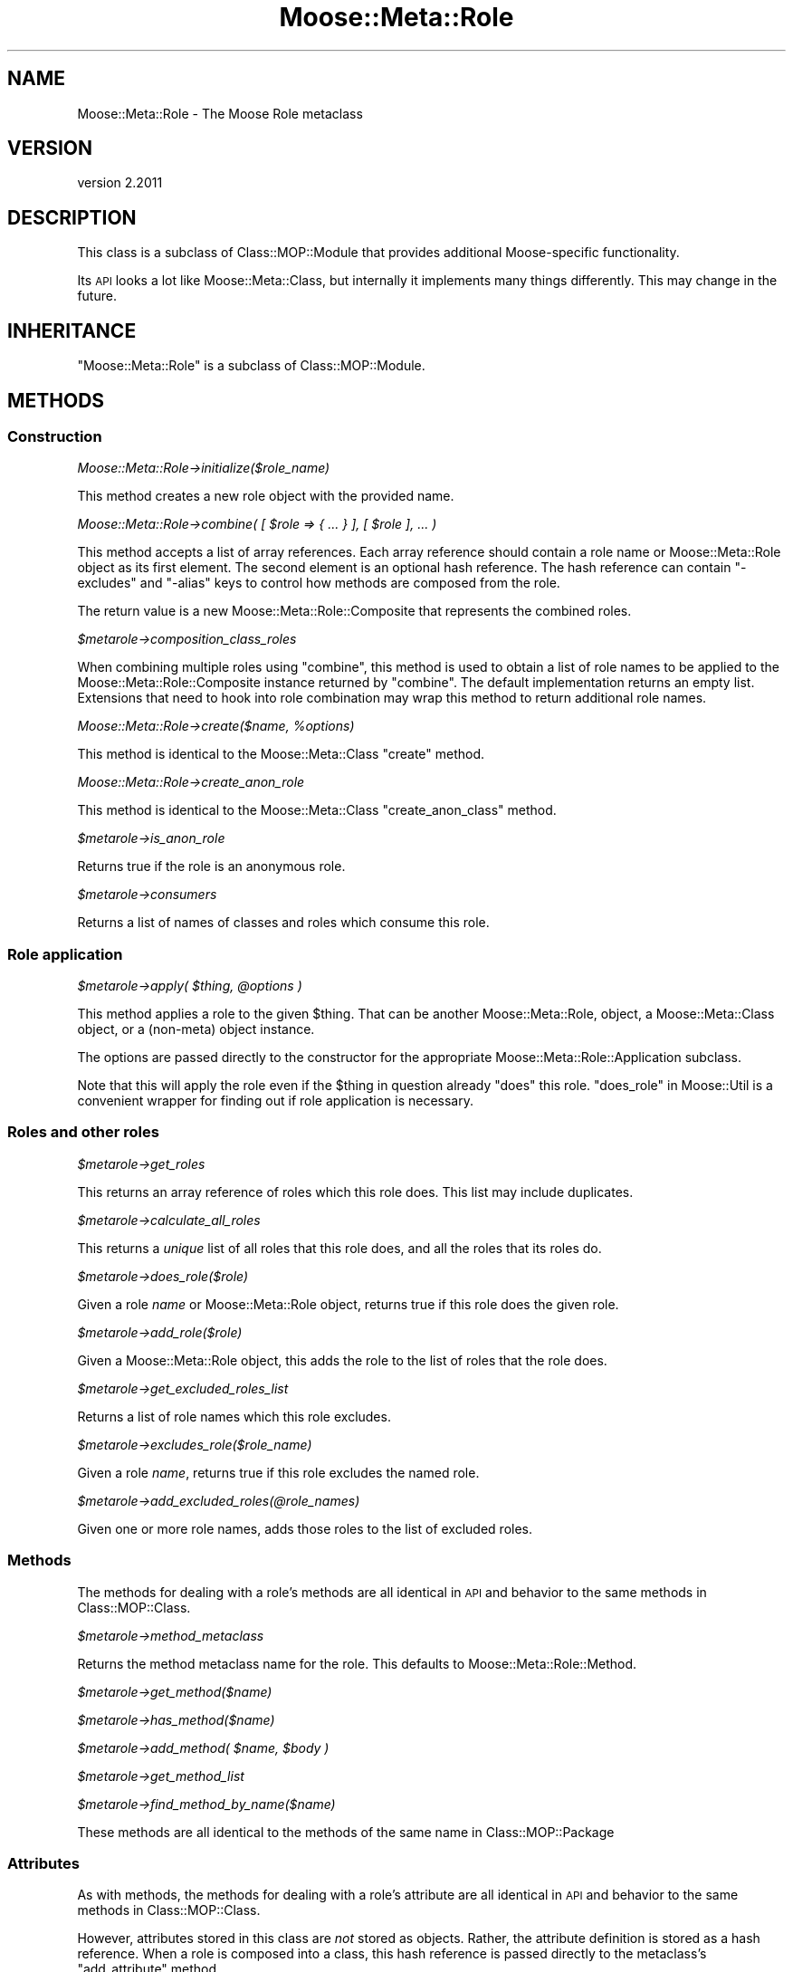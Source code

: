 .\" Automatically generated by Pod::Man 4.09 (Pod::Simple 3.35)
.\"
.\" Standard preamble:
.\" ========================================================================
.de Sp \" Vertical space (when we can't use .PP)
.if t .sp .5v
.if n .sp
..
.de Vb \" Begin verbatim text
.ft CW
.nf
.ne \\$1
..
.de Ve \" End verbatim text
.ft R
.fi
..
.\" Set up some character translations and predefined strings.  \*(-- will
.\" give an unbreakable dash, \*(PI will give pi, \*(L" will give a left
.\" double quote, and \*(R" will give a right double quote.  \*(C+ will
.\" give a nicer C++.  Capital omega is used to do unbreakable dashes and
.\" therefore won't be available.  \*(C` and \*(C' expand to `' in nroff,
.\" nothing in troff, for use with C<>.
.tr \(*W-
.ds C+ C\v'-.1v'\h'-1p'\s-2+\h'-1p'+\s0\v'.1v'\h'-1p'
.ie n \{\
.    ds -- \(*W-
.    ds PI pi
.    if (\n(.H=4u)&(1m=24u) .ds -- \(*W\h'-12u'\(*W\h'-12u'-\" diablo 10 pitch
.    if (\n(.H=4u)&(1m=20u) .ds -- \(*W\h'-12u'\(*W\h'-8u'-\"  diablo 12 pitch
.    ds L" ""
.    ds R" ""
.    ds C` ""
.    ds C' ""
'br\}
.el\{\
.    ds -- \|\(em\|
.    ds PI \(*p
.    ds L" ``
.    ds R" ''
.    ds C`
.    ds C'
'br\}
.\"
.\" Escape single quotes in literal strings from groff's Unicode transform.
.ie \n(.g .ds Aq \(aq
.el       .ds Aq '
.\"
.\" If the F register is >0, we'll generate index entries on stderr for
.\" titles (.TH), headers (.SH), subsections (.SS), items (.Ip), and index
.\" entries marked with X<> in POD.  Of course, you'll have to process the
.\" output yourself in some meaningful fashion.
.\"
.\" Avoid warning from groff about undefined register 'F'.
.de IX
..
.if !\nF .nr F 0
.if \nF>0 \{\
.    de IX
.    tm Index:\\$1\t\\n%\t"\\$2"
..
.    if !\nF==2 \{\
.        nr % 0
.        nr F 2
.    \}
.\}
.\" ========================================================================
.\"
.IX Title "Moose::Meta::Role 3"
.TH Moose::Meta::Role 3 "2018-05-16" "perl v5.26.2" "User Contributed Perl Documentation"
.\" For nroff, turn off justification.  Always turn off hyphenation; it makes
.\" way too many mistakes in technical documents.
.if n .ad l
.nh
.SH "NAME"
Moose::Meta::Role \- The Moose Role metaclass
.SH "VERSION"
.IX Header "VERSION"
version 2.2011
.SH "DESCRIPTION"
.IX Header "DESCRIPTION"
This class is a subclass of Class::MOP::Module that provides
additional Moose-specific functionality.
.PP
Its \s-1API\s0 looks a lot like Moose::Meta::Class, but internally it
implements many things differently. This may change in the future.
.SH "INHERITANCE"
.IX Header "INHERITANCE"
\&\f(CW\*(C`Moose::Meta::Role\*(C'\fR is a subclass of Class::MOP::Module.
.SH "METHODS"
.IX Header "METHODS"
.SS "Construction"
.IX Subsection "Construction"
\fIMoose::Meta::Role\->initialize($role_name)\fR
.IX Subsection "Moose::Meta::Role->initialize($role_name)"
.PP
This method creates a new role object with the provided name.
.PP
\fIMoose::Meta::Role\->combine( [ \f(CI$role\fI => { ... } ], [ \f(CI$role\fI ], ... )\fR
.IX Subsection "Moose::Meta::Role->combine( [ $role => { ... } ], [ $role ], ... )"
.PP
This method accepts a list of array references. Each array reference
should contain a role name or Moose::Meta::Role object as its first element. The second element is
an optional hash reference. The hash reference can contain \f(CW\*(C`\-excludes\*(C'\fR
and \f(CW\*(C`\-alias\*(C'\fR keys to control how methods are composed from the role.
.PP
The return value is a new Moose::Meta::Role::Composite that
represents the combined roles.
.PP
\fI\f(CI$metarole\fI\->composition_class_roles\fR
.IX Subsection "$metarole->composition_class_roles"
.PP
When combining multiple roles using \f(CW\*(C`combine\*(C'\fR, this method is used to obtain a
list of role names to be applied to the Moose::Meta::Role::Composite
instance returned by \f(CW\*(C`combine\*(C'\fR. The default implementation returns an empty
list. Extensions that need to hook into role combination may wrap this method
to return additional role names.
.PP
\fIMoose::Meta::Role\->create($name, \f(CI%options\fI)\fR
.IX Subsection "Moose::Meta::Role->create($name, %options)"
.PP
This method is identical to the Moose::Meta::Class \f(CW\*(C`create\*(C'\fR
method.
.PP
\fIMoose::Meta::Role\->create_anon_role\fR
.IX Subsection "Moose::Meta::Role->create_anon_role"
.PP
This method is identical to the Moose::Meta::Class
\&\f(CW\*(C`create_anon_class\*(C'\fR method.
.PP
\fI\f(CI$metarole\fI\->is_anon_role\fR
.IX Subsection "$metarole->is_anon_role"
.PP
Returns true if the role is an anonymous role.
.PP
\fI\f(CI$metarole\fI\->consumers\fR
.IX Subsection "$metarole->consumers"
.PP
Returns a list of names of classes and roles which consume this role.
.SS "Role application"
.IX Subsection "Role application"
\fI\f(CI$metarole\fI\->apply( \f(CI$thing\fI, \f(CI@options\fI )\fR
.IX Subsection "$metarole->apply( $thing, @options )"
.PP
This method applies a role to the given \f(CW$thing\fR. That can be another
Moose::Meta::Role, object, a Moose::Meta::Class object, or a
(non-meta) object instance.
.PP
The options are passed directly to the constructor for the appropriate
Moose::Meta::Role::Application subclass.
.PP
Note that this will apply the role even if the \f(CW$thing\fR in question already
\&\f(CW\*(C`does\*(C'\fR this role.  \*(L"does_role\*(R" in Moose::Util is a convenient wrapper for
finding out if role application is necessary.
.SS "Roles and other roles"
.IX Subsection "Roles and other roles"
\fI\f(CI$metarole\fI\->get_roles\fR
.IX Subsection "$metarole->get_roles"
.PP
This returns an array reference of roles which this role does. This
list may include duplicates.
.PP
\fI\f(CI$metarole\fI\->calculate_all_roles\fR
.IX Subsection "$metarole->calculate_all_roles"
.PP
This returns a \fIunique\fR list of all roles that this role does, and
all the roles that its roles do.
.PP
\fI\f(CI$metarole\fI\->does_role($role)\fR
.IX Subsection "$metarole->does_role($role)"
.PP
Given a role \fIname\fR or Moose::Meta::Role object, returns true if this role
does the given role.
.PP
\fI\f(CI$metarole\fI\->add_role($role)\fR
.IX Subsection "$metarole->add_role($role)"
.PP
Given a Moose::Meta::Role object, this adds the role to the list of
roles that the role does.
.PP
\fI\f(CI$metarole\fI\->get_excluded_roles_list\fR
.IX Subsection "$metarole->get_excluded_roles_list"
.PP
Returns a list of role names which this role excludes.
.PP
\fI\f(CI$metarole\fI\->excludes_role($role_name)\fR
.IX Subsection "$metarole->excludes_role($role_name)"
.PP
Given a role \fIname\fR, returns true if this role excludes the named
role.
.PP
\fI\f(CI$metarole\fI\->add_excluded_roles(@role_names)\fR
.IX Subsection "$metarole->add_excluded_roles(@role_names)"
.PP
Given one or more role names, adds those roles to the list of excluded
roles.
.SS "Methods"
.IX Subsection "Methods"
The methods for dealing with a role's methods are all identical in \s-1API\s0
and behavior to the same methods in Class::MOP::Class.
.PP
\fI\f(CI$metarole\fI\->method_metaclass\fR
.IX Subsection "$metarole->method_metaclass"
.PP
Returns the method metaclass name for the role. This defaults to
Moose::Meta::Role::Method.
.PP
\fI\f(CI$metarole\fI\->get_method($name)\fR
.IX Subsection "$metarole->get_method($name)"
.PP
\fI\f(CI$metarole\fI\->has_method($name)\fR
.IX Subsection "$metarole->has_method($name)"
.PP
\fI\f(CI$metarole\fI\->add_method( \f(CI$name\fI, \f(CI$body\fI )\fR
.IX Subsection "$metarole->add_method( $name, $body )"
.PP
\fI\f(CI$metarole\fI\->get_method_list\fR
.IX Subsection "$metarole->get_method_list"
.PP
\fI\f(CI$metarole\fI\->find_method_by_name($name)\fR
.IX Subsection "$metarole->find_method_by_name($name)"
.PP
These methods are all identical to the methods of the same name in
Class::MOP::Package
.SS "Attributes"
.IX Subsection "Attributes"
As with methods, the methods for dealing with a role's attribute are
all identical in \s-1API\s0 and behavior to the same methods in
Class::MOP::Class.
.PP
However, attributes stored in this class are \fInot\fR stored as
objects. Rather, the attribute definition is stored as a hash
reference. When a role is composed into a class, this hash reference
is passed directly to the metaclass's \f(CW\*(C`add_attribute\*(C'\fR method.
.PP
This is quite likely to change in the future.
.PP
\fI\f(CI$metarole\fI\->get_attribute($attribute_name)\fR
.IX Subsection "$metarole->get_attribute($attribute_name)"
.PP
\fI\f(CI$metarole\fI\->has_attribute($attribute_name)\fR
.IX Subsection "$metarole->has_attribute($attribute_name)"
.PP
\fI\f(CI$metarole\fI\->get_attribute_list\fR
.IX Subsection "$metarole->get_attribute_list"
.PP
\fI\f(CI$metarole\fI\->add_attribute($name, \f(CI%options\fI)\fR
.IX Subsection "$metarole->add_attribute($name, %options)"
.PP
\fI\f(CI$metarole\fI\->remove_attribute($attribute_name)\fR
.IX Subsection "$metarole->remove_attribute($attribute_name)"
.SS "Overload introspection and creation"
.IX Subsection "Overload introspection and creation"
The methods for dealing with a role's overloads are all identical in \s-1API\s0 and
behavior to the same methods in Class::MOP::Class.
.PP
\fI\f(CI$metarole\fI\->is_overloaded\fR
.IX Subsection "$metarole->is_overloaded"
.PP
\fI\f(CI$metarole\fI\->get_overloaded_operator($op)\fR
.IX Subsection "$metarole->get_overloaded_operator($op)"
.PP
\fI\f(CI$metarole\fI\->has_overloaded_operator($op)\fR
.IX Subsection "$metarole->has_overloaded_operator($op)"
.PP
\fI\f(CI$metarole\fI\->get_overload_list\fR
.IX Subsection "$metarole->get_overload_list"
.PP
\fI\f(CI$metarole\fI\->get_all_overloaded_operators\fR
.IX Subsection "$metarole->get_all_overloaded_operators"
.PP
\fI\f(CI$metarole\fI\->add_overloaded_operator($op, \f(CI$impl\fI)\fR
.IX Subsection "$metarole->add_overloaded_operator($op, $impl)"
.PP
\fI\f(CI$metarole\fI\->remove_overloaded_operator($op)\fR
.IX Subsection "$metarole->remove_overloaded_operator($op)"
.SS "Required methods"
.IX Subsection "Required methods"
\fI\f(CI$metarole\fI\->get_required_method_list\fR
.IX Subsection "$metarole->get_required_method_list"
.PP
Returns the list of methods required by the role.
.PP
\fI\f(CI$metarole\fI\->requires_method($name)\fR
.IX Subsection "$metarole->requires_method($name)"
.PP
Returns true if the role requires the named method.
.PP
\fI\f(CI$metarole\fI\->add_required_methods(@names)\fR
.IX Subsection "$metarole->add_required_methods(@names)"
.PP
Adds the named methods to the role's list of required methods.
.PP
\fI\f(CI$metarole\fI\->remove_required_methods(@names)\fR
.IX Subsection "$metarole->remove_required_methods(@names)"
.PP
Removes the named methods from the role's list of required methods.
.PP
\fI\f(CI$metarole\fI\->add_conflicting_method(%params)\fR
.IX Subsection "$metarole->add_conflicting_method(%params)"
.PP
Instantiate the parameters as a Moose::Meta::Role::Method::Conflicting
object, then add it to the required method list.
.SS "Method modifiers"
.IX Subsection "Method modifiers"
These methods act like their counterparts in Class::MOP::Class and
Moose::Meta::Class.
.PP
However, method modifiers are simply stored internally, and are not applied
until the role itself is applied to a class or object.
.PP
\fI\f(CI$metarole\fI\->add_after_method_modifier($method_name, \f(CI$method\fI)\fR
.IX Subsection "$metarole->add_after_method_modifier($method_name, $method)"
.PP
\fI\f(CI$metarole\fI\->add_around_method_modifier($method_name, \f(CI$method\fI)\fR
.IX Subsection "$metarole->add_around_method_modifier($method_name, $method)"
.PP
\fI\f(CI$metarole\fI\->add_before_method_modifier($method_name, \f(CI$method\fI)\fR
.IX Subsection "$metarole->add_before_method_modifier($method_name, $method)"
.PP
\fI\f(CI$metarole\fI\->add_override_method_modifier($method_name, \f(CI$method\fI)\fR
.IX Subsection "$metarole->add_override_method_modifier($method_name, $method)"
.PP
These methods all add an appropriate modifier to the internal list of
modifiers.
.PP
\fI\f(CI$metarole\fI\->has_after_method_modifiers\fR
.IX Subsection "$metarole->has_after_method_modifiers"
.PP
\fI\f(CI$metarole\fI\->has_around_method_modifiers\fR
.IX Subsection "$metarole->has_around_method_modifiers"
.PP
\fI\f(CI$metarole\fI\->has_before_method_modifiers\fR
.IX Subsection "$metarole->has_before_method_modifiers"
.PP
\fI\f(CI$metarole\fI\->has_override_method_modifier\fR
.IX Subsection "$metarole->has_override_method_modifier"
.PP
Return true if the role has any modifiers of the given type.
.PP
\fI\f(CI$metarole\fI\->get_after_method_modifiers($method_name)\fR
.IX Subsection "$metarole->get_after_method_modifiers($method_name)"
.PP
\fI\f(CI$metarole\fI\->get_around_method_modifiers($method_name)\fR
.IX Subsection "$metarole->get_around_method_modifiers($method_name)"
.PP
\fI\f(CI$metarole\fI\->get_before_method_modifiers($method_name)\fR
.IX Subsection "$metarole->get_before_method_modifiers($method_name)"
.PP
Given a method name, returns a list of the appropriate modifiers for
that method.
.PP
\fI\f(CI$metarole\fI\->get_override_method_modifier($method_name)\fR
.IX Subsection "$metarole->get_override_method_modifier($method_name)"
.PP
Given a method name, returns the override method modifier for that
method, if it has one.
.SS "Introspection"
.IX Subsection "Introspection"
\fIMoose::Meta::Role\->meta\fR
.IX Subsection "Moose::Meta::Role->meta"
.PP
This will return a Class::MOP::Class instance for this class.
.SH "BUGS"
.IX Header "BUGS"
See \*(L"\s-1BUGS\*(R"\s0 in Moose for details on reporting bugs.
.SH "AUTHORS"
.IX Header "AUTHORS"
.IP "\(bu" 4
Stevan Little <stevan.little@iinteractive.com>
.IP "\(bu" 4
Dave Rolsky <autarch@urth.org>
.IP "\(bu" 4
Jesse Luehrs <doy@tozt.net>
.IP "\(bu" 4
Shawn M Moore <code@sartak.org>
.IP "\(bu" 4
יובל קוג'מן (Yuval Kogman) <nothingmuch@woobling.org>
.IP "\(bu" 4
Karen Etheridge <ether@cpan.org>
.IP "\(bu" 4
Florian Ragwitz <rafl@debian.org>
.IP "\(bu" 4
Hans Dieter Pearcey <hdp@weftsoar.net>
.IP "\(bu" 4
Chris Prather <chris@prather.org>
.IP "\(bu" 4
Matt S Trout <mst@shadowcat.co.uk>
.SH "COPYRIGHT AND LICENSE"
.IX Header "COPYRIGHT AND LICENSE"
This software is copyright (c) 2006 by Infinity Interactive, Inc.
.PP
This is free software; you can redistribute it and/or modify it under
the same terms as the Perl 5 programming language system itself.
